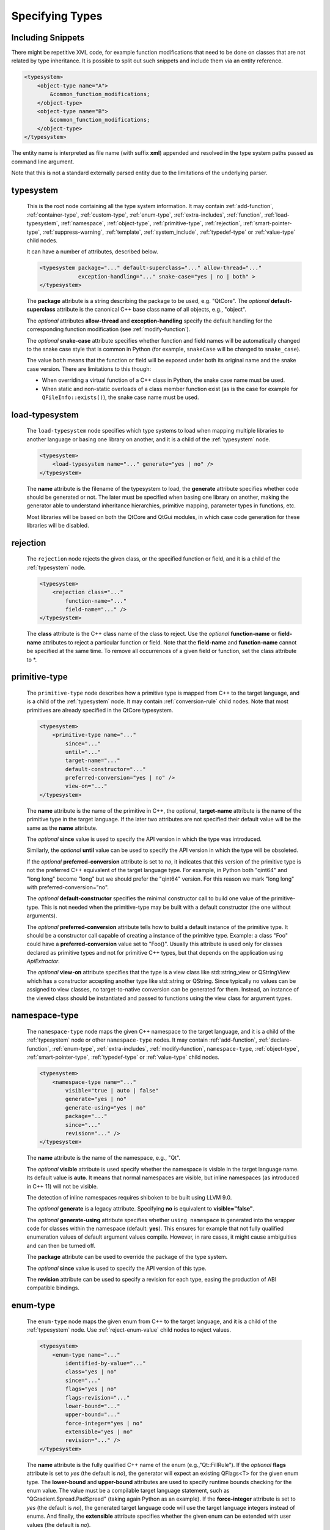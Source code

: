 Specifying Types
----------------

Including Snippets
^^^^^^^^^^^^^^^^^^

There might be repetitive XML code, for example function modifications that
need to be done on classes that are not related by type inheritance.
It is possible to split out such snippets and include them via an entity reference.

.. code-block:: xml

    <typesystem>
        <object-type name="A">
            &common_function_modifications;
        </object-type>
        <object-type name="B">
            &common_function_modifications;
        </object-type>
    </typesystem>

The entity name is interpreted as file name (with suffix **xml**) appended and resolved
in the type system paths passed as command line argument.

Note that this is not a standard externally parsed entity due to the limitations
of the underlying parser.

.. _typesystem:

typesystem
^^^^^^^^^^

    This is the root node containing all the type system information.
    It may contain :ref:`add-function`, :ref:`container-type`,
    :ref:`custom-type`, :ref:`enum-type`, :ref:`extra-includes`, :ref:`function`,
    :ref:`load-typesystem`, :ref:`namespace`, :ref:`object-type`,
    :ref:`primitive-type`, :ref:`rejection`, :ref:`smart-pointer-type`,
    :ref:`suppress-warning`, :ref:`template`, :ref:`system_include`,
    :ref:`typedef-type` or :ref:`value-type` child nodes.

    It can have a number of attributes, described below.

    .. code-block:: xml

        <typesystem package="..." default-superclass="..." allow-thread="..."
                    exception-handling="..." snake-case="yes | no | both" >
        </typesystem>

    The **package** attribute is a string describing the package to be used,
    e.g. "QtCore".
    The *optional* **default-superclass** attribute is the canonical C++ base class
    name of all objects, e.g., "object".

    The *optional* attributes **allow-thread** and **exception-handling**
    specify the default handling for the corresponding function modification
    (see :ref:`modify-function`).

    The *optional* **snake-case** attribute specifies whether function
    and field names will be automatically changed to the snake case
    style that is common in Python (for example,  ``snakeCase`` will be
    changed to ``snake_case``).

    The value ``both`` means that the function or field will be exposed
    under both its original name and the snake case version. There are
    limitations to this though:

    - When overriding a virtual function of a C++ class in Python,
      the snake case name must be used.

    - When static and non-static overloads of a class member function
      exist (as is the case for example for ``QFileInfo::exists()``),
      the snake case name must be used.

.. _load-typesystem:

load-typesystem
^^^^^^^^^^^^^^^

    The ``load-typesystem`` node specifies which type systems to load when mapping
    multiple libraries to another language or basing one library on another, and
    it is a child of the :ref:`typesystem` node.

    .. code-block:: xml

        <typesystem>
            <load-typesystem name="..." generate="yes | no" />
        </typesystem>

    The **name** attribute is the filename of the typesystem to load, the
    **generate** attribute specifies whether code should be generated or not. The
    later must be specified when basing one library on another, making the generator
    able to understand inheritance hierarchies, primitive mapping, parameter types
    in functions, etc.

    Most libraries will be based on both the QtCore and QtGui modules, in which
    case code generation for these libraries will be disabled.

.. _rejection:

rejection
^^^^^^^^^

    The ``rejection`` node rejects the given class, or the specified function
    or field, and it is a child of the :ref:`typesystem` node.

    .. code-block:: xml

        <typesystem>
            <rejection class="..."
                function-name="..."
                field-name="..." />
        </typesystem>

    The **class** attribute is the C++ class name of the class to reject. Use the
    *optional* **function-name** or **field-name** attributes to reject a particular
    function or field. Note that the **field-name** and **function-name** cannot
    be specified at the same time. To remove all occurrences of a given field or
    function, set the class attribute to \*.

.. _primitive-type:

primitive-type
^^^^^^^^^^^^^^

    The ``primitive-type`` node describes how a primitive type is mapped from C++ to
    the target language, and is a child of the :ref:`typesystem` node. It may
    contain :ref:`conversion-rule` child nodes. Note that most primitives are
    already specified in the QtCore typesystem.

    .. code-block:: xml

        <typesystem>
            <primitive-type name="..."
                since="..."
                until="..."
                target-name="..."
                default-constructor="..."
                preferred-conversion="yes | no" />
                view-on="..."
        </typesystem>

    The **name** attribute is the name of the primitive in C++, the optional,
    **target-name** attribute is the name of the primitive type in the target
    language. If the later two attributes are not specified their default value
    will be the same as the **name** attribute.

    The *optional*  **since** value is used to specify the API version in which
    the type was introduced.

    Similarly, the *optional*  **until** value can be used to specify the API
    version in which the type will be obsoleted.

    If the *optional* **preferred-conversion** attribute is set to *no*, it
    indicates that this version of the primitive type is not the preferred C++
    equivalent of the target language type. For example, in Python both "qint64"
    and "long long" become "long" but we should prefer the "qint64" version. For
    this reason we mark "long long" with preferred-conversion="no".

    The *optional* **default-constructor** specifies the minimal constructor
    call to build one value of the primitive-type. This is not needed when the
    primitive-type may be built with a default constructor (the one without
    arguments).

    The *optional* **preferred-conversion** attribute tells how to build a default
    instance of the primitive type. It should be a constructor call capable of
    creating a instance of the primitive type. Example: a class "Foo" could have
    a **preferred-conversion** value set to "Foo()". Usually this attribute is
    used only for classes declared as primitive types and not for primitive C++
    types, but that depends on the application using *ApiExtractor*.

    The *optional* **view-on** attribute specifies that the type is a view
    class like std::string_view or QStringView which has a constructor
    accepting another type like std::string or QString. Since typically
    no values can be assigned to view classes, no target-to-native conversion
    can be generated for them. Instead, an instance of the viewed class should
    be instantiated and passed to functions using the view class
    for argument types.

.. _namespace:

namespace-type
^^^^^^^^^^^^^^

    The ``namespace-type`` node maps the given C++ namespace to the target
    language, and it is a child of the :ref:`typesystem` node or other
    ``namespace-type`` nodes. It may contain :ref:`add-function`,
    :ref:`declare-function`,  :ref:`enum-type`, :ref:`extra-includes`,
    :ref:`modify-function`, ``namespace-type``, :ref:`object-type`,
    :ref:`smart-pointer-type`, :ref:`typedef-type` or :ref:`value-type`
    child nodes.

    .. code-block:: xml

        <typesystem>
            <namespace-type name="..."
                visible="true | auto | false"
                generate="yes | no"
                generate-using="yes | no"
                package="..."
                since="..."
                revision="..." />
        </typesystem>

    The **name** attribute is the name of the namespace, e.g., "Qt".

    The *optional* **visible** attribute is used specify whether the
    namespace is visible in the target language name. Its default value is
    **auto**. It means that normal namespaces are visible, but inline namespaces
    (as introduced in C++ 11) will not be visible.

    The detection of inline namespaces requires shiboken to be built
    using LLVM 9.0.

    The *optional* **generate** is a legacy attribute. Specifying
    **no** is equivalent to **visible="false"**.

    The *optional* **generate-using** attribute specifies whether
    ``using namespace`` is generated into the wrapper code for classes within
    the namespace (default: **yes**). This ensures for example that not fully
    qualified enumeration values of default argument values compile.
    However, in rare cases, it might cause ambiguities and can then be turned
    off.

    The **package** attribute can be used to override the package of the type system.

    The *optional*  **since** value is used to specify the API version of this type.

    The **revision** attribute can be used to specify a revision for each type, easing the
    production of ABI compatible bindings.

.. _enum-type:

enum-type
^^^^^^^^^

    The ``enum-type`` node maps the given enum from C++ to the target language,
    and it is a child of the :ref:`typesystem` node. Use
    :ref:`reject-enum-value` child nodes to reject values.

    .. code-block:: xml

        <typesystem>
            <enum-type name="..."
                identified-by-value="..."
                class="yes | no"
                since="..."
                flags="yes | no"
                flags-revision="..."
                lower-bound="..."
                upper-bound="..."
                force-integer="yes | no"
                extensible="yes | no"
                revision="..." />
        </typesystem>

    The **name** attribute is the fully qualified C++ name of the enum
    (e.g.,"Qt::FillRule"). If the *optional* **flags** attribute is set to *yes*
    (the default is *no*), the generator will expect an existing QFlags<T> for the
    given enum type. The **lower-bound** and **upper-bound** attributes are used
    to specify runtime bounds checking for the enum value. The value must be a
    compilable target language statement, such as "QGradient.Spread.PadSpread"
    (taking again Python as an example). If the **force-integer** attribute is
    set to *yes* (the default is *no*), the generated target language code will
    use the target language integers instead of enums. And finally, the
    **extensible** attribute specifies whether the given enum can be extended
    with user values (the default is *no*).

    The *optional*  **since** value is used to specify the API version of this type.

    The attribute **identified-by-value** helps to specify anonymous enums using the
    name of one of their values, which is unique for the anonymous enum scope.
    Notice that the **enum-type** tag can either have **name** or **identified-by-value**
    but not both.

    The **revision** attribute can be used to specify a revision for each type, easing the
    production of ABI compatible bindings.

    The **flags-revision** attribute has the same purposes of **revision** attribute but
    is used for the QFlag related to this enum.

.. _reject-enum-value:

reject-enum-value
^^^^^^^^^^^^^^^^^

    The ``reject-enum-value`` node rejects the enum value specified by the
    **name** attribute, and it is a child of the :ref:`enum-type` node.

    .. code-block:: xml

         <enum-type>
             <reject-enum-value name="..."/>
         </enum-type>

    This node is used when a C++ enum implementation has several identical numeric
    values, some of which are typically obsolete.

.. _value-type:

value-type
^^^^^^^^^^

    The ``value-type`` node indicates that the given C++ type is mapped onto the target
    language as a value type. This means that it is an object passed by value on C++,
    i.e. it is stored in the function call stack. It is a child of the :ref:`typesystem`
    node or other type nodes and may contain :ref:`add-function`,
    :ref:`declare-function`, :ref:`conversion-rule`, :ref:`enum-type`,
    :ref:`extra-includes`, :ref:`modify-function`, :ref:`object-type`,
    :ref:`smart-pointer-type`, :ref:`typedef-type` or further ``value-type``
    child nodes.

    .. code-block:: xml

        <typesystem>
            <value-type  name="..." since="..."
             copyable="yes | no"
             allow-thread="..."
             disable-wrapper="yes | no"
             exception-handling="..."
             isNull ="yes | no"
             operator-bool="yes | no"
             hash-function="..."
             private="yes | no"
             stream="yes | no"
             default-constructor="..."
             revision="..."
             snake-case="yes | no | both" />
        </typesystem>

    The **name** attribute is the fully qualified C++ class name, such as
    "QMatrix" or "QPainterPath::Element". The **copyable** attribute is used to
    force or not specify if this type is copyable. The *optional* **hash-function**
    attribute informs the function name of a hash function for the type.

    The *optional* attribute **stream** specifies whether this type will be able to
    use externally defined operators, like QDataStream << and >>. If equals to **yes**,
    these operators will be called as normal methods within the current class.

    The *optional*  **since** value is used to specify the API version of this type.

    The *optional* **default-constructor** specifies the minimal constructor
    call to build one instance of the value-type. This is not needed when the
    value-type may be built with a default constructor (the one without arguments).
    Usually a code generator may guess a minimal constructor for a value-type based
    on its constructor signatures, thus **default-constructor** is used only in
    very odd cases.

    For the *optional* **disable-wrapper** attribute, see  :ref:`object-type`.

    For the *optional* **private** attribute, see :ref:`private_types`.

    The **revision** attribute can be used to specify a revision for each type, easing the
    production of ABI compatible bindings.

    The *optional* attributes **allow-thread** and **exception-handling**
    specify the default handling for the corresponding function modification
    (see :ref:`modify-function`).

    The *optional* **snake-case** attribute allows for overriding the value
    specified on the **typesystem** element.

    The *optional* **isNull** and **operator-bool** attributes can be used
    to override the command line setting for generating bool casts
    (see :ref:`bool-cast`).

.. _object-type:

object-type
^^^^^^^^^^^

    The object-type node indicates that the given C++ type is mapped onto the target
    language as an object type. This means that it is an object passed by pointer on
    C++ and it is stored on the heap. It is a child of the :ref:`typesystem` node
    or other type nodes and may contain :ref:`add-function`,
    :ref:`declare-function`, :ref:`enum-type`, :ref:`extra-includes`,
    :ref:`modify-function`, ``object-type``, :ref:`smart-pointer-type`,
    :ref:`typedef-type` or :ref:`value-type` child nodes.

    .. code-block:: xml

        <typesystem>
            <object-type name="..."
             since="..."
             copyable="yes | no"
             allow-thread="..."
             disable-wrapper="yes | no"
             exception-handling="..."
             force-abstract="yes | no"
             hash-function="..."
             isNull ="yes | no"
             operator-bool="yes | no"
             private="yes | no"
             stream="yes | no"
             revision="..."
             snake-case="yes | no | both" />
        </typesystem>

    The **name** attribute is the fully qualified C++ class name. If there is no
    C++ base class, the default-superclass attribute can be used to specify a
    superclass for the given type, in the generated target language API. The
    **copyable** and **hash-function** attributes are the same as described for
    :ref:`value-type`.

    The *optional* **force-abstract** attribute forces the class to be
    abstract, disabling its instantiation. The generator will normally detect
    this automatically unless the class inherits from an abstract base class
    that is not in the type system.

    The *optional* **disable-wrapper** attribute disables the generation of a
    **C++ Wrapper** (see :ref:`codegenerationterminology`). This will
    effectively disable overriding virtuals methods in Python for the class.
    It can be used when the class cannot be instantiated from Python and
    its virtual methods pose some problem for the code generator (by returning
    references, or using a default value that cannot be generated for a
    parameter, or similar).

    For the *optional* **private** attribute, see :ref:`private_types`.

    The *optional* attribute **stream** specifies whether this type will be able to
    use externally defined operators, like QDataStream << and >>. If equals to **yes**,
    these operators will be called as normal methods within the current class.

    The *optional*  **since** value is used to specify the API version of this type.

    The **revision** attribute can be used to specify a revision for each type, easing the
    production of ABI compatible bindings.

    The *optional* attributes **allow-thread** and **exception-handling**
    specify the default handling for the corresponding function modification
    (see :ref:`modify-function`).

    The *optional* **snake-case** attribute allows for overriding the value
    specified on the **typesystem** element.

    The *optional* **isNull** and **operator-bool** attributes can be used
    to override the command line setting for generating bool casts
    (see :ref:`bool-cast`).

interface-type
^^^^^^^^^^^^^^

    This type is deprecated and no longer has any effect. Use object-type instead.

.. _container-type:

container-type
^^^^^^^^^^^^^^

    The ``container-type`` node indicates that the given class is a container and
    must be handled using one of the conversion helpers provided by attribute **type**.
    It is a child of the :ref:`typesystem` node and may contain
    :ref:`conversion-rule` child nodes.

    .. code-block:: xml

        <typesystem>
            <container-type name="..."
                since="..."
                type ="..."
                opaque-containers ="..." />
        </typesystem>

    The **name** attribute is the fully qualified C++ class name. The **type**
    attribute is used to indicate what conversion rule will be applied to the
    container. It can be one of: *list*, *set*, *map*, *multi-map* or *pair*.

    Some types were deprecated in 6.2: *string-list*, *linked-list*, *vector*,
    *stack* and *queue* are equivalent to *list*. *hash* and *multi-hash*
    are equivalent to *map* and *multi-map*, respectively.

    The *optional* **opaque-containers** attribute specifies a semi-colon separated
    list of colon separated pairs of instantiation and name for
    :ref:`opaque-containers`.

    The *optional*  **since** value is used to specify the API version of this container.

.. _typedef-type:

typedef-type
^^^^^^^^^^^^

    The ``typedef-type`` node allows for specifying typedefs in the typesystem. They
    are mostly equivalent to spelling out the typedef in the included header, which
    is often complicated when trying to wrap libraries whose source code cannot be
    easily extended.
    It is a child of the :ref:`typesystem` node or other type nodes.

    .. code-block:: xml

        <typesystem>
            <typedef-type name="..."
                source="..."
                since="..." />
        </typesystem>

    The **source** attribute is the source. Example:

    .. code-block:: xml

        <namespace-type name='std'>
            <value-type name='optional' generate='no'/>\n"
        </namespace-type>
        <typedef-type name="IntOptional" source="std::optional&lt;int&gt;"/>

    is equivalent to

    .. code-block:: c++

        typedef std::optional<int> IntOptional;

    The *optional*  **since** value is used to specify the API version of this type.

.. _custom-type:

custom-type
^^^^^^^^^^^

    The ``custom-type`` node simply makes the parser aware of the existence of a target
    language type, thus avoiding errors when trying to find a type used in function
    signatures and other places. The proper handling of the custom type is meant to
    be done by a generator using the APIExractor.
    It is a child of the :ref:`typesystem` node.

    .. code-block:: xml

        <typesystem>
            <custom-type name="..."
                check-function="..." />
        </typesystem>

    The **name** attribute is the name of the custom type, e.g., "PyObject".

    The *optional*  **check-function** attribute can be used to specify a
    boolean check function that verifies if the PyObject is of the given type
    in the function overload decisor. While shiboken knows common check
    functions like ``PyLong_Check()`` or ``PyType_Check()``, it might be useful
    to provide one for function arguments modified to be custom types
    handled by injected code (see :ref:`replace-type`).

    See :ref:`cpython-types` for built-in types.

.. _smart-pointer-type:

smart-pointer-type
^^^^^^^^^^^^^^^^^^

    The ``smart pointer`` type node indicates that the given class is a smart pointer
    and requires inserting calls to **getter** to access the pointeee.
    Currently, only the **type** *shared* is supported and the usage is limited
    to function return values.
    **ref-count-method** specifies the name of the method used to do reference counting.
    It is a child of the :ref:`typesystem` node or other type nodes.

    The *optional* attribute **instantiations** specifies for which instantiations
    of the smart pointer wrappers will be generated (comma-separated list).
    By default, this will happen for all instantiations found by code parsing.
    This might be a problem when linking different modules, since wrappers for the
    same instantiation might be generated into different modules, which then clash.
    Providing an instantiations list makes it possible to specify which wrappers
    will be generated into specific modules.

    .. code-block:: xml

        <typesystem>
            <smart-pointer-type name="..."
                since="..."
                type="..."
                getter="..."
                ref-count-method="..."
                null-check-method="..."
                reset-method="..."
                instantiations="..."/>
            </typesystem>

    The *optional* attribute **null-check-method** specifies a method
    that can be used to check for ``nullptr``.

    The *optional* attribute **reset-method** specifies a method
    that can be used to clear the pointer.

    The example below shows an entry for a ``std::shared_ptr`` found in
    the standard library of ``g++`` version 9:

    .. code-block:: xml

        <system-include file-name="memory"/>
        <system-include file-name="shared_ptr.h"/>

        <namespace-type name="std">
            <include file-name="memory" location="global"/>
            <custom-type name="__shared_ptr"/>
            <smart-pointer-type name="shared_ptr" type="shared" getter="get"
                                ref-count-method="use_count"
                                instantiations="Integer">
                <include file-name="memory" location="global"/>
            </smart-pointer-type>
        </namespace-type>

    First, shiboken is told to actually parse the system include files
    containing the class definition using the :ref:`system_include`
    element. For the ``namespace-type`` and ``smart-pointer-type``, the
    standard include files are given to override the internal implementation
    header ``shared_ptr.h``.
    This creates some wrapper sources which need to be added to the
    ``CMakeLists.txt`` of the module.

.. _function:

function
^^^^^^^^

    The ``function`` node indicates that the given C++ global function is mapped
    onto the target language. It is a child of the :ref:`typesystem` node
    and may contain a :ref:`modify-function` child node.

    .. code-block:: xml

        <typesystem>
            <function signature="..." rename="..." since="..." snake-case="yes | no | both" />
        </typesystem>

    There is a limitation; you cannot add a function overload using
    the :ref:`add-function` tag to an existent function.

    The *optional* **since** attribute is used to specify the API version in which
    the function was introduced.

    The *optional* **rename** attribute is used to modify the function name.

    The *optional* **snake-case** attribute allows for overriding the value
    specified on the **typesystem** element.

.. _system_include:

system-include
^^^^^^^^^^^^^^

    The optional **system-include** specifies the name of a system include
    file or a system include path (indicated by a trailing slash) to be
    parsed. Normally, include files considered to be system include
    files are skipped by the C++ code parser. Its primary use case
    is exposing classes from the STL library.
    It is a child of the :ref:`typesystem` node.

    .. code-block:: xml

        <typesystem>
            <system-include file-name="memory"/>
            <system-include file-name="/usr/include/Qt/"/>
        </typesystem>

.. _conditional_processing:

Conditional Processing
^^^^^^^^^^^^^^^^^^^^^^

     Simple processing instructions are provided for including or excluding
     sections depending on the presence of keywords. The syntax is:

     .. code-block:: xml

         <?if keyword !excluded_keyword ?>
            ...
         <?endif?>

     There are predefined keywords indicating the operating system (``windows``,
     ``unix`` and ``darwin``). The class names passed to the
     :ref:`--drop-type-entries <drop-type-entries>` command line option
     are also predefined, prefixed by ``no_``. This allows for example
     for enclosing added functions referring to those classes within
     ``<?if !no_ClassName?>``, ``<?endif?>``.

     Other keywords can be specified using the
     :ref:`--keywords <conditional_keywords>` command line option.

.. _private_types:

Defining Entities
^^^^^^^^^^^^^^^^^

It is possible to define entities using a simple processing instruction:

     .. code-block:: xml

         <?entity name value?>
         <text>&name;</text>

This allows for defining function signatures depending on platform
in conjunction with :ref:`conditional_processing`.

Private Types
^^^^^^^^^^^^^

Marking :ref:`object-type` or :ref:`value-type` entries as private causes a
separate, private module header besides the public module header to be
generated for them.

This can be used for classes that are not referenced in dependent modules
and helps to prevent the propagation of for example private C++ headers
required for them.
